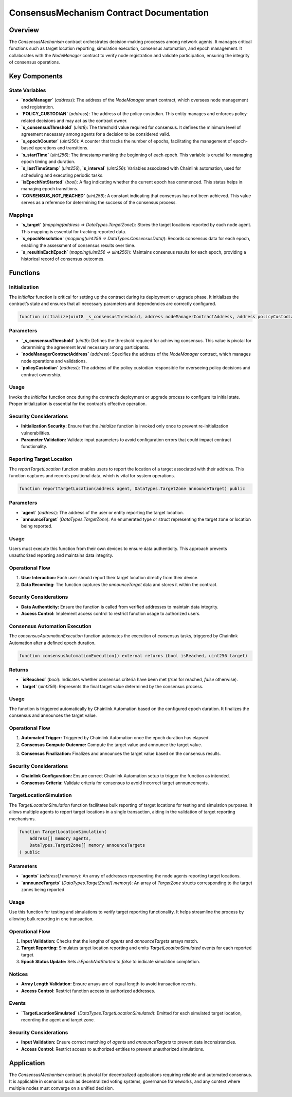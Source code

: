 
ConsensusMechanism Contract Documentation
=========================================

Overview
--------

The `ConsensusMechanism` contract orchestrates decision-making processes among network agents. It manages critical functions such as target location reporting, simulation execution, consensus automation, and epoch management. It collaborates with the `NodeManager` contract to verify node registration and validate participation, ensuring the integrity of consensus operations.

Key Components
---------------

State Variables
~~~~~~~~~~~~~~~

- **`nodeManager`** (`address`):  
  The address of the `NodeManager` smart contract, which oversees node management and registration.

- **`POLICY_CUSTODIAN`** (`address`):  
  The address of the policy custodian. This entity manages and enforces policy-related decisions and may act as the contract owner.

- **`s_consensusThreshold`** (`uint8`):  
  The threshold value required for consensus. It defines the minimum level of agreement necessary among agents for a decision to be considered valid.

- **`s_epochCounter`** (`uint256`):  
  A counter that tracks the number of epochs, facilitating the management of epoch-based operations and transitions.

- **`s_startTime`** (`uint256`):  
  The timestamp marking the beginning of each epoch. This variable is crucial for managing epoch timing and duration.

- **`s_lastTimeStamp`** (`uint256`), **`s_interval`** (`uint256`):  
  Variables associated with Chainlink automation, used for scheduling and executing periodic tasks.

- **`isEpochNotStarted`** (`bool`):  
  A flag indicating whether the current epoch has commenced. This status helps in managing epoch transitions.

- **`CONSENSUS_NOT_REACHED`** (`uint256`):  
  A constant indicating that consensus has not been achieved. This value serves as a reference for determining the success of the consensus process.

Mappings
~~~~~~~~

- **`s_target`** (`mapping(address => DataTypes.TargetZone)`):  
  Stores the target locations reported by each node agent. This mapping is essential for tracking reported data.

- **`s_epochResolution`** (`mapping(uint256 => DataTypes.ConsensusData)`):  
  Records consensus data for each epoch, enabling the assessment of consensus results over time.

- **`s_resultInEachEpoch`** (`mapping(uint256 => uint256)`):  
  Maintains consensus results for each epoch, providing a historical record of consensus outcomes.

Functions
---------

Initialization
~~~~~~~~~~~~~~

The `initialize` function is critical for setting up the contract during its deployment or upgrade phase. It initializes the contract’s state and ensures that all necessary parameters and dependencies are correctly configured.

.. code-block:: javascript

   function initialize(uint8 _s_consensusThreshold, address nodeManagerContractAddress, address policyCustodian) public initializer

Parameters
~~~~~~~~~~

- **`_s_consensusThreshold`** (`uint8`):  
  Defines the threshold required for achieving consensus. This value is pivotal for determining the agreement level necessary among participants.

- **`nodeManagerContractAddress`** (`address`):  
  Specifies the address of the `NodeManager` contract, which manages node operations and validations.

- **`policyCustodian`** (`address`):  
  The address of the policy custodian responsible for overseeing policy decisions and contract ownership.

Usage
~~~~~

Invoke the `initialize` function once during the contract’s deployment or upgrade process to configure its initial state. Proper initialization is essential for the contract’s effective operation.

Security Considerations
~~~~~~~~~~~~~~~~~~~~~~~

- **Initialization Security:** Ensure that the `initialize` function is invoked only once to prevent re-initialization vulnerabilities.
- **Parameter Validation:** Validate input parameters to avoid configuration errors that could impact contract functionality.

Reporting Target Location
~~~~~~~~~~~~~~~~~~~~~~~~~

The `reportTargetLocation` function enables users to report the location of a target associated with their address. This function captures and records positional data, which is vital for system operations.

.. code-block:: javascript

   function reportTargetLocation(address agent, DataTypes.TargetZone announceTarget) public

Parameters
~~~~~~~~~~

- **`agent`** (`address`):  
  The address of the user or entity reporting the target location.

- **`announceTarget`** (`DataTypes.TargetZone`):  
  An enumerated type or struct representing the target zone or location being reported.

Usage
~~~~~

Users must execute this function from their own devices to ensure data authenticity. This approach prevents unauthorized reporting and maintains data integrity.

Operational Flow
~~~~~~~~~~~~~~~~

1. **User Interaction:** Each user should report their target location directly from their device.
2. **Data Recording:** The function captures the `announceTarget` data and stores it within the contract.

Security Considerations
~~~~~~~~~~~~~~~~~~~~~~~

- **Data Authenticity:** Ensure the function is called from verified addresses to maintain data integrity.
- **Access Control:** Implement access control to restrict function usage to authorized users.

Consensus Automation Execution
~~~~~~~~~~~~~~~~~~~~~~~~~~~~~~

The `consensusAutomationExecution` function automates the execution of consensus tasks, triggered by Chainlink Automation after a defined epoch duration.

.. code-block:: javascript

   function consensusAutomationExecution() external returns (bool isReached, uint256 target)

Returns
~~~~~~~

- **`isReached`** (`bool`):  
  Indicates whether consensus criteria have been met (`true` for reached, `false` otherwise).

- **`target`** (`uint256`):  
  Represents the final target value determined by the consensus process.

Usage
~~~~~

The function is triggered automatically by Chainlink Automation based on the configured epoch duration. It finalizes the consensus and announces the target value.

Operational Flow
~~~~~~~~~~~~~~~~

1. **Automated Trigger:** Triggered by Chainlink Automation once the epoch duration has elapsed.
2. **Consensus Compute Outcome:** Compute the target value and announce the target value.

.. image:: ./_static/consensus-mechanism-code-snippet.png
   :alt: Description of the image
   :width: 600px
   :align: center
..

3. **Consensus Finalization:** Finalizes and announces the target value based on the consensus results.

Security Considerations
~~~~~~~~~~~~~~~~~~~~~~~

- **Chainlink Configuration:** Ensure correct Chainlink Automation setup to trigger the function as intended.
- **Consensus Criteria:** Validate criteria for consensus to avoid incorrect target announcements.

TargetLocationSimulation
~~~~~~~~~~~~~~~~~~~~~~~~

The `TargetLocationSimulation` function facilitates bulk reporting of target locations for testing and simulation purposes. It allows multiple agents to report target locations in a single transaction, aiding in the validation of target reporting mechanisms.

.. code-block:: javascript

   function TargetLocationSimulation(
       address[] memory agents,
       DataTypes.TargetZone[] memory announceTargets
   ) public

Parameters
~~~~~~~~~~

- **`agents`** (`address[] memory`):  
  An array of addresses representing the node agents reporting target locations.

- **`announceTargets`** (`DataTypes.TargetZone[] memory`):  
  An array of `TargetZone` structs corresponding to the target zones being reported.

Usage
~~~~~

Use this function for testing and simulations to verify target reporting functionality. It helps streamline the process by allowing bulk reporting in one transaction.

Operational Flow
~~~~~~~~~~~~~~~~

1. **Input Validation:** Checks that the lengths of `agents` and `announceTargets` arrays match.
2. **Target Reporting:** Simulates target location reporting and emits `TargetLocationSimulated` events for each reported target.
3. **Epoch Status Update:** Sets `isEpochNotStarted` to `false` to indicate simulation completion.

Notices
~~~~~~~

- **Array Length Validation:** Ensure arrays are of equal length to avoid transaction reverts.
- **Access Control:** Restrict function access to authorized addresses.

Events
~~~~~~

- **`TargetLocationSimulated`** (`DataTypes.TargetLocationSimulated`):  
  Emitted for each simulated target location, recording the agent and target zone.

Security Considerations
~~~~~~~~~~~~~~~~~~~~~~~

- **Input Validation:** Ensure correct matching of `agents` and `announceTargets` to prevent data inconsistencies.
- **Access Control:** Restrict access to authorized entities to prevent unauthorized simulations.

Application
------------

The `ConsensusMechanism` contract is pivotal for decentralized applications requiring reliable and automated consensus. It is applicable in scenarios such as decentralized voting systems, governance frameworks, and any context where multiple nodes must converge on a unified decision.
